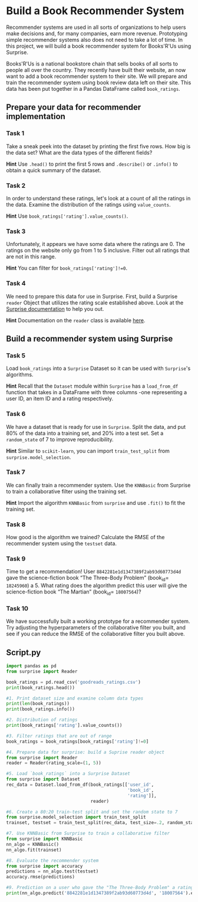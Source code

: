 
* Build a Book Recommender System
Recommender systems are used in all sorts of organizations to help users make decisions and, for many companies, earn more revenue. Prototyping simple recommender systems also does not need to take a lot of time. In this project, we will build a book recommender system for Books'R'Us using Surprise.

Books'R'Us is a national bookstore chain that sells books of all sorts to people all over the country. They recently have built their website, an now want to add a book recommender system to their site. We will prepare and train the recommender system using book review data left on their site. This data has been put together in a Pandas DataFrame called ~book_ratings~.

** Prepare your data for recommender implementation

*** Task 1
Take a sneak peek into the dataset by printing the first five rows. How big is the data set? What are the data types of the different fields?

*Hint*
Use ~.head()~ to print the first 5 rows and ~.describe()~ or ~.info()~ to obtain a quick summary of the dataset.

*** Task 2
In order to understand these ratings, let's look at a count of all the ratings in the data. Examine the distribution of the ratings using ~value_counts~.

*Hint*
Use ~book_ratings['rating'].value_counts()~.

*** Task 3
Unfortunately, it appears we have some data where the ratings are 0. The ratings on the website only go from 1 to 5 inclusive. Filter out all ratings that are not in this range.

*Hint*
You can filter for ~book_ratings['rating']!=0~.

*** Task 4
We need to prepare this data for use in Surprise. First, build a Surprise ~reader~ Object that utilizes the rating scale established above. Look at the [[https://surprise.readthedocs.io/en/stable/index.html][Surprise documentation]] to help you out.

*Hint*
Documentation on the ~reader~ class is available [[https://surprise.readthedocs.io/en/stable/reader.html][here]].

** Build a recommender system using Surprise

*** Task 5
Load ~book_ratings~ into a ~Surprise~ Dataset so it can be used with ~Surprise~'s algorithms.

*Hint*
Recall that the ~Dataset~ module within ~Surprise~ has a ~load_from_df~ function that takes in a DataFrame with three columns -one representing a user ID, an item ID and a rating respectively.

*** Task 6
We have a dataset that is ready for use in ~Surprise~. Split the data, and put 80% of the data into a training set, and 20% into a test set. Set a ~random_state~ of 7 to improve reproducibility.

*Hint*
Similar to ~scikit-learn~, you can import ~train_test_split~ from ~surprise.model_selection~.

*** Task 7
We can finally train a recommender system. Use the ~KNNBasic~ from Surprise to train a collaborative filter using the training set.

*Hint*
Import the algorithm ~KNNBasic~ from ~surprise~ and use ~.fit()~ to fit the training set.

*** Task 8
How good is the algorithm we trained? Calculate the RMSE of the recommender system using the ~testset~ data.

*** Task 9
Time to get a recommendation! User ~8842281e1d1347389f2ab93d60773d4d~ gave the science-fiction book “The Three-Body Problem” (book_id= ~18245960~) a 5. What rating does the algorithm predict this user will give the science-fiction book “The Martian” (book_id= ~18007564~)?

*** Task 10
We have successfully built a working prototype for a recommender system. Try adjusting the hyperparameters of the collaborative filter you built, and see if you can reduce the RMSE of the collaborative filter you built above.


** Script.py

#+begin_src python :results output
  import pandas as pd
  from surprise import Reader

  book_ratings = pd.read_csv('goodreads_ratings.csv')
  print(book_ratings.head())

  #1. Print dataset size and examine column data types
  print(len(book_ratings))
  print(book_ratings.info())

  #2. Distribution of ratings
  print(book_ratings['rating'].value_counts())

  #3. Filter ratings that are out of range
  book_ratings = book_ratings[book_ratings['rating']!=0]

  #4. Prepare data for surprise: build a Suprise reader object
  from surprise import Reader
  reader = Reader(rating_scale=(1, 5))

  #5. Load `book_ratings` into a Surprise Dataset
  from surprise import Dataset
  rec_data = Dataset.load_from_df(book_ratings[['user_id',
                                                'book_id',
                                                'rating']],
                                  reader)

  #6. Create a 80:20 train-test split and set the random state to 7
  from surprise.model_selection import train_test_split
  trainset, testset = train_test_split(rec_data, test_size=.2, random_state=7)

  #7. Use KNNBasic from Surprise to train a collaborative filter
  from surprise import KNNBasic
  nn_algo = KNNBasic()
  nn_algo.fit(trainset)

  #8. Evaluate the recommender system
  from surprise import accuracy
  predictions = nn_algo.test(testset)
  accuracy.rmse(predictions)

  #9. Prediction on a user who gave the "The Three-Body Problem" a rating of 5
  print(nn_algo.predict('8842281e1d1347389f2ab93d60773d4d', '18007564').est)

#+end_src

#+RESULTS:
#+begin_example
                            user_id   book_id  ... n_votes  n_comments
0  d089c9b670c0b0b339353aebbace46a1   7686667  ...       0           0
1  6dcb2c16e12a41ae0c6c38e9d46f3292  18073066  ...      16          14
2  244e0ce681148a7586d7746676093ce9  13610986  ...       0           0
3  73fcc25ff29f8b73b3a7578aec846394  27274343  ...       0           1
4  f8880e158a163388a990b64fec7df300  11614718  ...       0           0

[5 rows x 11 columns]
3500
<class 'pandas.core.frame.DataFrame'>
RangeIndex: 3500 entries, 0 to 3499
Data columns (total 11 columns):
 #   Column        Non-Null Count  Dtype
---  ------        --------------  -----
 0   user_id       3500 non-null   object
 1   book_id       3500 non-null   int64
 2   review_id     3500 non-null   object
 3   rating        3500 non-null   int64
 4   review_text   3500 non-null   object
 5   date_added    3500 non-null   object
 6   date_updated  3500 non-null   object
 7   read_at       3167 non-null   object
 8   started_at    2395 non-null   object
 9   n_votes       3500 non-null   int64
 10  n_comments    3500 non-null   int64
dtypes: int64(4), object(7)
memory usage: 300.9+ KB
None
rating
4    1278
5    1001
3     707
2     269
1     125
0     120
Name: count, dtype: int64
Computing the msd similarity matrix...
Done computing similarity matrix.
RMSE: 1.1105
3.8250739644970415
#+end_example

